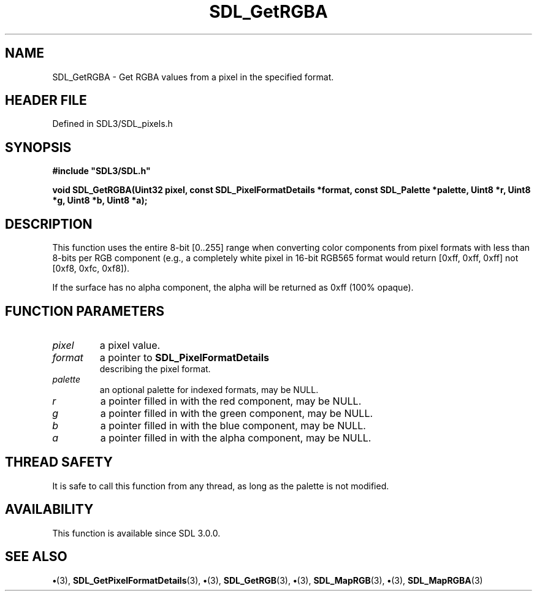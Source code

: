 .\" This manpage content is licensed under Creative Commons
.\"  Attribution 4.0 International (CC BY 4.0)
.\"   https://creativecommons.org/licenses/by/4.0/
.\" This manpage was generated from SDL's wiki page for SDL_GetRGBA:
.\"   https://wiki.libsdl.org/SDL_GetRGBA
.\" Generated with SDL/build-scripts/wikiheaders.pl
.\"  revision SDL-preview-3.1.3
.\" Please report issues in this manpage's content at:
.\"   https://github.com/libsdl-org/sdlwiki/issues/new
.\" Please report issues in the generation of this manpage from the wiki at:
.\"   https://github.com/libsdl-org/SDL/issues/new?title=Misgenerated%20manpage%20for%20SDL_GetRGBA
.\" SDL can be found at https://libsdl.org/
.de URL
\$2 \(laURL: \$1 \(ra\$3
..
.if \n[.g] .mso www.tmac
.TH SDL_GetRGBA 3 "SDL 3.1.3" "Simple Directmedia Layer" "SDL3 FUNCTIONS"
.SH NAME
SDL_GetRGBA \- Get RGBA values from a pixel in the specified format\[char46]
.SH HEADER FILE
Defined in SDL3/SDL_pixels\[char46]h

.SH SYNOPSIS
.nf
.B #include \(dqSDL3/SDL.h\(dq
.PP
.BI "void SDL_GetRGBA(Uint32 pixel, const SDL_PixelFormatDetails *format, const SDL_Palette *palette, Uint8 *r, Uint8 *g, Uint8 *b, Uint8 *a);
.fi
.SH DESCRIPTION
This function uses the entire 8-bit [0\[char46]\[char46]255] range when converting color
components from pixel formats with less than 8-bits per RGB component
(e\[char46]g\[char46], a completely white pixel in 16-bit RGB565 format would return [0xff,
0xff, 0xff] not [0xf8, 0xfc, 0xf8])\[char46]

If the surface has no alpha component, the alpha will be returned as 0xff
(100% opaque)\[char46]

.SH FUNCTION PARAMETERS
.TP
.I pixel
a pixel value\[char46]
.TP
.I format
a pointer to 
.BR SDL_PixelFormatDetails
 describing the pixel format\[char46]
.TP
.I palette
an optional palette for indexed formats, may be NULL\[char46]
.TP
.I r
a pointer filled in with the red component, may be NULL\[char46]
.TP
.I g
a pointer filled in with the green component, may be NULL\[char46]
.TP
.I b
a pointer filled in with the blue component, may be NULL\[char46]
.TP
.I a
a pointer filled in with the alpha component, may be NULL\[char46]
.SH THREAD SAFETY
It is safe to call this function from any thread, as long as the palette is
not modified\[char46]

.SH AVAILABILITY
This function is available since SDL 3\[char46]0\[char46]0\[char46]

.SH SEE ALSO
.BR \(bu (3),
.BR SDL_GetPixelFormatDetails (3),
.BR \(bu (3),
.BR SDL_GetRGB (3),
.BR \(bu (3),
.BR SDL_MapRGB (3),
.BR \(bu (3),
.BR SDL_MapRGBA (3)

